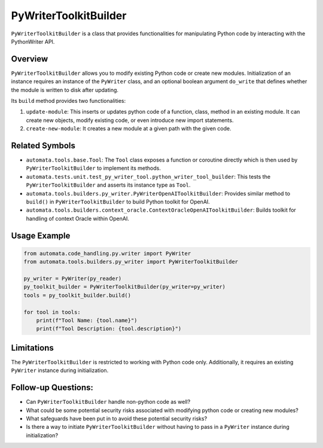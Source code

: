 PyWriterToolkitBuilder
======================

``PyWriterToolkitBuilder`` is a class that provides functionalities for
manipulating Python code by interacting with the PythonWriter API.

Overview
--------

``PyWriterToolkitBuilder`` allows you to modify existing Python code or
create new modules. Initialization of an instance requires an instance
of the ``PyWriter`` class, and an optional boolean argument ``do_write``
that defines whether the module is written to disk after updating.

Its ``build`` method provides two functionalities:

1. ``update-module``: This inserts or updates python code of a
   function, class, method in an existing module. It can create new
   objects, modify existing code, or even introduce new import
   statements.
2. ``create-new-module``: It creates a new module at a given
   path with the given code.

Related Symbols
---------------

-  ``automata.tools.base.Tool``: The ``Tool`` class exposes a function
   or coroutine directly which is then used by
   ``PyWriterToolkitBuilder`` to implement its methods.

-  ``automata.tests.unit.test_py_writer_tool.python_writer_tool_builder``:
   This tests the ``PyWriterToolkitBuilder`` and asserts its instance
   type as ``Tool``.

-  ``automata.tools.builders.py_writer.PyWriterOpenAIToolkitBuilder``:
   Provides similar method to ``build()`` in ``PyWriterToolkitBuilder``
   to build Python toolkit for OpenAI.

-  ``automata.tools.builders.context_oracle.ContextOracleOpenAIToolkitBuilder``:
   Builds toolkit for handling of context Oracle within OpenAI.

Usage Example
-------------

.. code:: python

   from automata.code_handling.py.writer import PyWriter
   from automata.tools.builders.py_writer import PyWriterToolkitBuilder

   py_writer = PyWriter(py_reader)
   py_toolkit_builder = PyWriterToolkitBuilder(py_writer=py_writer)
   tools = py_toolkit_builder.build()

   for tool in tools:
       print(f"Tool Name: {tool.name}")
       print(f"Tool Description: {tool.description}")

Limitations
-----------

The ``PyWriterToolkitBuilder`` is restricted to working with Python code
only. Additionally, it requires an existing ``PyWriter`` instance during
initialization.

Follow-up Questions:
--------------------

-  Can ``PyWriterToolkitBuilder`` handle non-python code as well?
-  What could be some potential security risks associated with modifying
   python code or creating new modules?
-  What safeguards have been put in to avoid these potential security
   risks?
-  Is there a way to initiate ``PyWriterToolkitBuilder`` without having
   to pass in a ``PyWriter`` instance during initialization?
